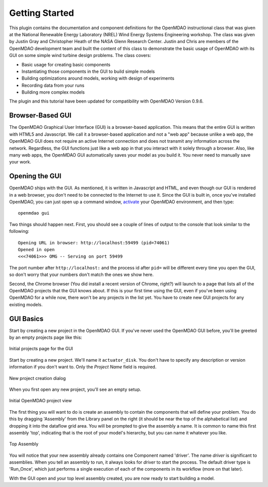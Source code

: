================
Getting Started
================

This plugin contains the documentation and component definitions for the OpenMDAO instructional
class that was given at the  National Renewable Energy Laboratory (NREL) Wind Energy Systems
Engineering workshop. The class was given by Justin Gray and Christopher Heath of the NASA Glenn
Research Center. Justin and Chris are members of the OpenMDAO development team and built the
content of this class to demonstrate the basic usage of OpenMDAO with its GUI on some simple wind
turbine design problems. The class covers:

- Basic usage for creating basic components
- Instantiating those components in the GUI to build simple models
- Building optimizations around models, working with design of experiments
- Recording data from your runs
- Building more complex models

The plugin and this tutorial have been updated for compatibility with OpenMDAO Version 0.9.6.

Browser-Based GUI
========================

The OpenMDAO Graphical User Interface (GUI) is a browser-based application. This means
that the entire GUI is written with HTML5 and Javascript. We call it a browser-based application
and not a "web app" because unlike a web app, the OpenMDAO GUI does not require an active Internet
connection and does not transmit any information across the network. Regardless, the GUI functions
just like a web app in that you interact with it solely through a browser. Also, like many web apps,
the OpenMDAO GUI automatically saves your model as you build it. You never need to manually save
your work.

Opening the GUI
==================

OpenMDAO ships with the GUI. As mentioned, it is written in Javascript and HTML, and even though
our GUI is rendered in a web browser, you don't need to be connected to the Internet to use it.
Since the GUI is built in, once you've installed OpenMDAO, you can just open up a command window,
`activate <http://openmdao.org/docs/getting-started/install.html>`_ your OpenMDAO environment, and
then type:

::

  openmdao gui

Two things should happen next. First, you should see a couple of lines of output to the console that
look similar to the following:

::

  Opening URL in browser: http://localhost:59499 (pid=74061)
  Opened in open
  <<<74061>>> OMG -- Serving on port 59499

The port number after ``http://localhost:`` and the process id after ``pid=`` will be different
every time you open the GUI, so don't worry that your numbers don't match the ones we show here.

Second, the Chrome browser (You did install a recent version of Chrome, right?) will launch to a
page that lists all of the OpenMDAO projects that the GUI knows about. If this is your first time
using the GUI, even if you've been  using OpenMDAO for a while now, there won't be any projects in
the list yet. You have to create new GUI projects for any existing models.

GUI Basics
=============================================================

Start by creating a new project in the OpenMDAO GUI. If you've never used the OpenMDAO GUI before,
you'll be greeted by an empty projects page like this:

.. _`empty-project-page`:

.. figure:: empty_project_page.png
   :align: center

   Initial projects page for the GUI

Start by creating a new project. We'll name it ``actuator_disk``. You don't have to specify any
description or  version information if you don't want to. Only the `Project Name` field is required.

.. figure:: new_project_modal.png
    :align: center

    New project creation dialog

When you first open any new project, you'll see an empty setup.

.. figure:: init_project_view.png
    :align: center

    Initial OpenMDAO project view

The first thing you will want to do is create an assembly to contain the components that
will define your problem. You do this by dragging 'Assembly' from the Library panel on the
right (it should be near the top of the alphabetical list) and dropping it into the dataflow
grid area.  You will be prompted to give the assembly a name. It is common to name this first
assembly 'top', indicating that is the root of your model's hierarchy, but you can name it
whatever you like.

.. figure:: project_top_view.png
    :align: center

    Top Assembly

You will notice that your new assembly already contains one Component named 'driver'. The name
`driver` is significant to assemblies. When you tell an assembly to run, it always looks for
`driver` to start the process. The default driver type is 'Run_Once', which just performs
a single execution of each of the components in its workflow (more on that later).


With the GUI open and your top level assembly created, you are now ready to start building a model.

